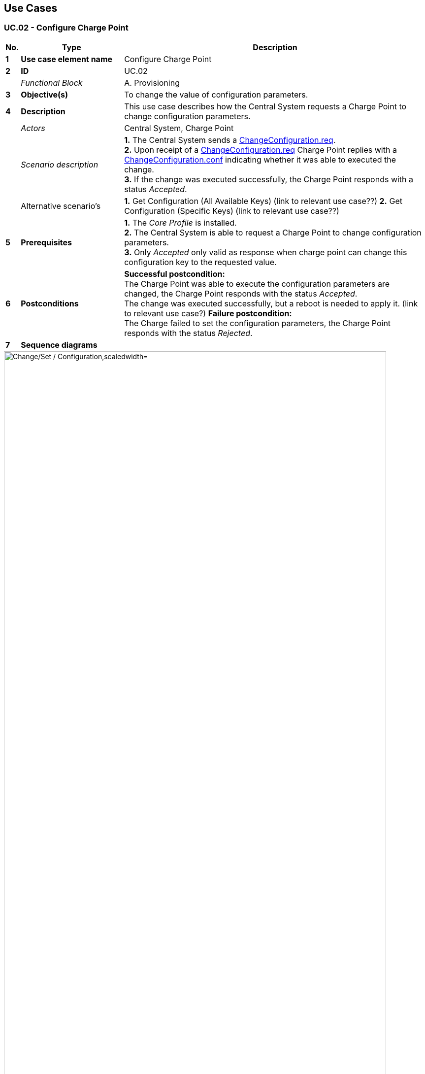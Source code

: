 <<<
[[UseCases]]
== Use Cases

===  UC.02 - Configure Charge Point +

[cols="^0,2,6",options="header",]
|=======================================================================
|*No.*  | *Type* | *Description*
|*1*    | *Use case element name*  | Configure Charge Point
|*2*    | *ID*                     | UC.02
|       | _Functional Block_       | A. Provisioning
|*3*    | *Objective(s)*           | To change the value of configuration parameters.
|*4*    | *Description*            | This use case describes how the Central System requests a Charge Point to change configuration parameters.
|       | _Actors_                 | Central System, Charge Point
|       | _Scenario description_   | *1.* The Central System sends a <<changeconfiguration.req,ChangeConfiguration.req>>. +
                                     *2.* Upon receipt of a <<changeconfiguration.req,ChangeConfiguration.req>> Charge Point replies with a
                                     <<changeconfiguration.conf,ChangeConfiguration.conf>> indicating whether it
                                     was able to executed the change. +
                                     *3.* If the change was executed successfully, the Charge Point responds with a status _Accepted_.
|       | Alternative scenario's   | *1.* Get Configuration (All Available Keys) (link to relevant use case??)
                                     *2.* Get Configuration (Specific Keys) (link to relevant use case??)
|*5*    | *Prerequisites*          | *1.* The _Core Profile_ is installed. +
                                     *2.* The Central System is able to request a Charge Point to change configuration parameters. +
                                     *3.* Only _Accepted_ only valid as response when charge point can change this configuration key to the requested value.
|*6*    | *Postconditions*         | *Successful postcondition:* +
                                     The Charge Point was able to execute the configuration parameters are changed, the Charge Point
                                     responds with the status _Accepted_. +
                                     The change was executed successfully, but a reboot is needed to apply it. (link to relevant use case?)
                                     *Failure postcondition:* +
                                     The Charge failed to set the configuration parameters, the Charge Point responds with the status _Rejected_.
|*7*    | *Sequence diagrams*      |
|=======================================================================

image::media/ChangeSetConfiguration.png["Change/Set / Configuration,scaledwidth="95%"]
''''
image::media/GetConfigurationAllKeys.png["Get Configuration All Keys,scaledwidth="95%"]
''''
image::media/GetConfigurationSpecificKeys.png["Get Configuration Specific Keys,scaledwidth="95%"]

[cols="1,1,6"]
|=======================================================================
|*8*    | *Error handling*         | *1.* If "key" does not correspond to a configuration setting supported by Charge Point, it SHALL reply with a status _NotSupported_.
|                                    (Insert Unhappy flows?)
|*9*    | *Remarks*                | If a key value is defined as a CSL, it MAY be accompanied with a `[KeyName]MaxLength` key,
                                     indicating the max length of the CSL in items. If this key is not set, a safe value of 1 (one) item SHOULD be assumed. +
                                     If the list of keys in the request PDU is empty or missing (it is
                                     optional), the Charge Point SHALL return a list of all configuration
                                     settings in <<getconfiguration.conf,GetConfiguration.conf>>.
                                     Otherwise Charge Point SHALL return a list of recognized keys and their
                                     corresponding values and read-only state. Unrecognized keys SHALL be
                                     placed in the response PDU as part of the optional unknown key list
                                     element of <<getconfiguration.conf,GetConfiguration.conf>>. +
                                     The number of configuration keys requested in a single PDU MAY be limited by the
                                     Charge Point. This maximum can be retrieved by reading the configuration key <<configkey-get-configuration-max-keys, `GetConfigurationMaxKeys`>>. +
                                     _Accepted_ only valid as response when charge point can change this configuration key to the requested value.
|*10*   | *Test cases*             | <insert relevant test cases, Paul Klapwijk>
|=======================================================================


=== UC.02 - Requirements +

[width="100%", cols="^1,^1,2,^1,3,^1,2,2",options="noheader"]
|=======================================================================
| *CH*   | *FR/NF/C* | *Precondition*      | *ID* | *Requirement definition*  | *M/O/C* | *Rationale* | *Note*
| 5.3 | FR |                                                                                                                       |FR.02.001| The Central System shall request a Charge Point to change configuration parameters.                                        | M |                                                                                                                       |
| 5.3 | FR | Central System can request a Charge Point to change configuration parameters.                                         |FR.02.002| The Central System shall send a ChangeConfiguration.req.                                                                   | M |                                                                                                                       | This request contains a key-value pair, where "key" is the name of the configuration setting to change and "value" contains the new setting for the configuration setting.
| 5.3 | FR | Upon receipt of a ChangeConfiguration.req                                                                             |FR.02.003| The Charge Point shall reply with a ChangeConfiguration.conf.                                                              | M | Indicating whether it was able to executed the change. Content of "key" and "value" is not prescribed.                |
| 5.3 | FR | If "key" does not correspond to a configuration setting supported by Charge Point.                                    |FR.02.004| The Charge Point shall reply with a status _NotSupported_.                                                                 | M |                                                                                                                       |
| 5.3 | FR | If the change was executed successfully.                                                                              |FR.02.005| The Charge Point  shall respond with a status _Accepted_                                                                   | M |                                                                                                                       |
| 5.3 | FR | If the change was executed successfully, but a reboot is needed to apply it.                                          |FR.02.006| The Charge Point  shall respond with status _RebootRequired_.                                                              | M |                                                                                                                       |
| 5.3 | FR | In case of failure to set the configuration.                                                                          |FR.02.007| The Charge Point  shall respond with status _Rejected_.                                                                    | M |                                                                                                                       |
| 5.3 | FR | If a key value is defined as a CS.                                                                                    |FR.02.008| The key value shall be accompanied with a [KeyName]MaxLength key.                                                          | M | Indicating whether it was able to executed the change. Content of "key" and "value" is not prescribed.                |
| 5.3 | FR | If this key is not set.                                                                                               |FR.02.009| The key value of 1 (one) item shall be assumed.                                                                            | M |                                                                                                                       |
| 5.5 | FR | If the Central System wishes to clear some or all of the charging profiles that were previously sent the Charge Point |FR.02.010| The Central System shall use the ClearChargingProfile.req PDU.                                                             | M | If the Central System wishes to clear some or all of the charging profiles that were previously sent the Charge Point.|
| 5.5 | FR |                                                                                                                       |FR.02.011| The Charge Point shall respond with a ClearChargingProfile.conf PDU specifying whether it was able to process the request. | M |                                                                                                                       |
| 5.6 | FR | If the Central System needs to send information to a Charge Point for a function not supported by OCPP.               |FR.02.012| The Central System shall use the DataTransfer.req PDU.                                                                     | M |                                                                                                                        | Behavior of this operation is identical to the Data Transfer operation initiated by the Charge Point. See <<Data Transfer>> for details.
|=======================================================================


<<<
[[Messages]]
== Messages

[[changeconfiguration.req]]
=== ChangeConfiguration.req
This contains the field definition of the ChangeConfiguration.req PDU
sent by Central System to Charge Point. It is RECOMMENDED that the content
and meaning of the 'key' and 'value' fields is agreed upon between
Charge Point and Central System.
See also <<change-configuration>>

[cols=",,,",options="header",]
|=============================================================
|*Field Name* |*Field Type* |*Card.* |*Description*
|*key* |<<cistring50type, CiString50Type>> |1..1|
Required. The name of the configuration setting to change.

See for standard configuration key names and associated values

|*value* |<<cistring500type, CiString500Type>> |1..1|
Required. The new value as string for the setting.

See for standard configuration key names and associated values

|=============================================================

[[changeconfiguration.conf]]
=== ChangeConfiguration.conf
This contains the field definition of the ChangeConfiguration.conf PDU
returned from Charge Point to Central System.
See also <<change-configuration>>

[cols=",,,",options="header",]
|=======================================================================
|*Field Name* |*Field Type* |*Card.* |*Description*
|*status* |<<configurationstatus,ConfigurationStatus>> |1..1 |Required. Returns whether
configuration change has been accepted.
|===

<<<
[[DataTypes]]
== DataTypes

[[configurationstatus]]
=== ConfigurationStatus
_Enumeration_

Status in <<changeconfiguration.conf,ChangeConfiguration.conf>>.

[cols=",",options="header",]
|=======================================================================
|*Value* |*Description*
|*Accepted* |Configuration key supported and setting has been changed.
|*Rejected* |Configuration key supported, but setting could not be
changed.
|*RebootRequired* |Configuration key supported and setting has been changed, but change will be available after reboot (Charge Point will not reboot itself)
|*NotSupported* |Configuration key is not supported.
|=======================================================================


<<<
[[ConfigurationKeys]]
== Configuration Keys


[[configkey-get-configuration-max-keys]]
==== `GetConfigurationMaxKeys`

[cols="1,3"]
|===
|*Required/optional*|required
|*Accessibility*|R
|*Type*|int
|*Description*|
Maximum number of requested configuration keys in
a <<getconfiguration.req,GetConfiguration.req>> PDU.
|===
